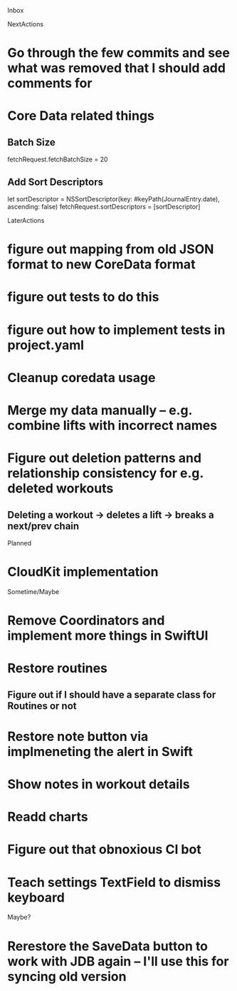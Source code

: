 Inbox

NextActions
* Go through the few commits and see what was removed that I should add comments for
* Core Data related things
** Batch Size
   fetchRequest.fetchBatchSize = 20
** Add Sort Descriptors
   let sortDescriptor = NSSortDescriptor(key: #keyPath(JournalEntry.date), ascending: false)
   fetchRequest.sortDescriptors = [sortDescriptor]


LaterActions
* figure out mapping from old JSON format to new CoreData format
* figure out tests to do this
* figure out how to implement tests in project.yaml
* Cleanup coredata usage
* Merge my data manually -- e.g. combine lifts with incorrect names
* Figure out deletion patterns and relationship consistency for e.g. deleted workouts
** Deleting a workout -> deletes a lift -> breaks a next/prev chain


Planned
* CloudKit implementation


Sometime/Maybe
* Remove Coordinators and implement more things in SwiftUI
* Restore routines
** Figure out if I should have a separate class for Routines or not
* Restore note button via implmeneting the alert in Swift
* Show notes in workout details
* Readd charts
* Figure out that obnoxious CI bot
* Teach settings TextField to dismiss keyboard


Maybe?
* Rerestore the SaveData button to work with JDB again -- I'll use this for syncing old version

